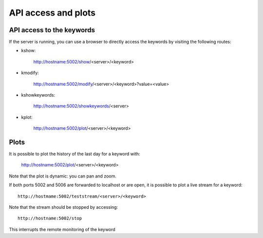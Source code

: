 ********************
API access and plots
********************


API access to the keywords
==========================

If the server is running, you can use a browser to directly access the keywords by visiting the following routes:

- kshow:

    http://hostname:5002/show/<server>/<keyword>

- kmodify:

    http://hostname:5002/modify/<server>/<keyword>?value=<value>

- kshowkeywords:

    http://hostname:5002/showkeywords/<server>

- kplot:

    http://hostname:5002/plot/<server>/<keyword>

Plots
=====

It is possible to plot the history of the last day for a keyword with:

    http://hostname:5002/plot/<server>/<keyword>

Note that the plot is dynamic: you can pan and zoom.

If both ports 5002 and 5006 are forwarded to localhost or are open, it is possible to plot a live stream for a keyword::

    http://hostmame:5002/teststream/<server>/<keyword>

Note that the stream should be stopped by accessing::

    http://hostname:5002/stop

This interrupts the remote monitoring of the keyword

